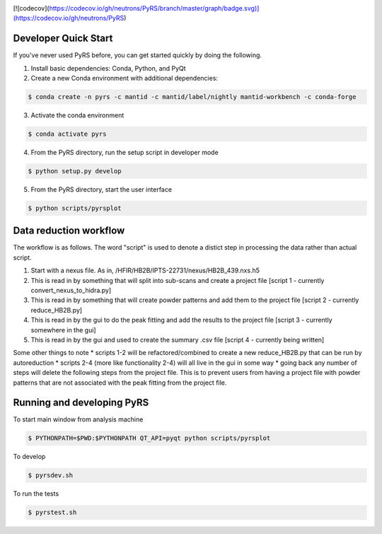 .. image:: https://travis-ci.org/neutrons/PyRS.svg?branch=master
    :target: https://travis-ci.org/neutrons/PyRS
[![codecov](https://codecov.io/gh/neutrons/PyRS/branch/master/graph/badge.svg)](https://codecov.io/gh/neutrons/PyRS)

-----------------------
Developer Quick Start
-----------------------

If you've never used PyRS before, you can get started quickly by doing the following.

1. Install basic dependencies: Conda, Python, and PyQt
2. Create a new Conda environment with additional dependencies:

.. code-block::
   
   $ conda create -n pyrs -c mantid -c mantid/label/nightly mantid-workbench -c conda-forge

3. Activate the conda environment

.. code-block::
   
   $ conda activate pyrs

4. From the PyRS directory, run the setup script in developer mode

.. code-block::
   
   $ python setup.py develop

5. From the PyRS directory, start the user interface

.. code-block::
   
   $ python scripts/pyrsplot

-----------------------
Data reduction workflow
-----------------------

The workflow is as follows.
The word "script" is used to denote a distict step in processing the data rather than actual script.

1. Start with a nexus file. As in, /HFIR/HB2B/IPTS-22731/nexus/HB2B_439.nxs.h5
2. This is read in by something that will split into sub-scans and create a project file [script 1 - currently convert_nexus_to_hidra.py]
3. This is read in by something that will create powder patterns and add them to the project file [script 2 - currently reduce_HB2B.py]
4. This is read in by the gui to do the peak fitting and add the results to the project file [script 3 - currently somewhere in the gui]
5. This is read in by the gui and used to create the summary .csv file [script 4 - currently being written]

Some other things to note
* scripts 1-2 will be refactored/combined to create a new reduce_HB2B.py that can be run by autoreduction
* scripts 2-4 (more like functionality 2-4) will all live in the gui in some way
* going back any number of steps will delete the following steps from the project file. This is to prevent users from having a project file with powder patterns that are not associated with the peak fitting from the project file.

---------------------------
Running and developing PyRS
---------------------------

To start main window from analysis machine

.. code-block::

   $ PYTHONPATH=$PWD:$PYTHONPATH QT_API=pyqt python scripts/pyrsplot

To develop

.. code-block::

   $ pyrsdev.sh

To run the tests


.. code-block::

   $ pyrstest.sh
